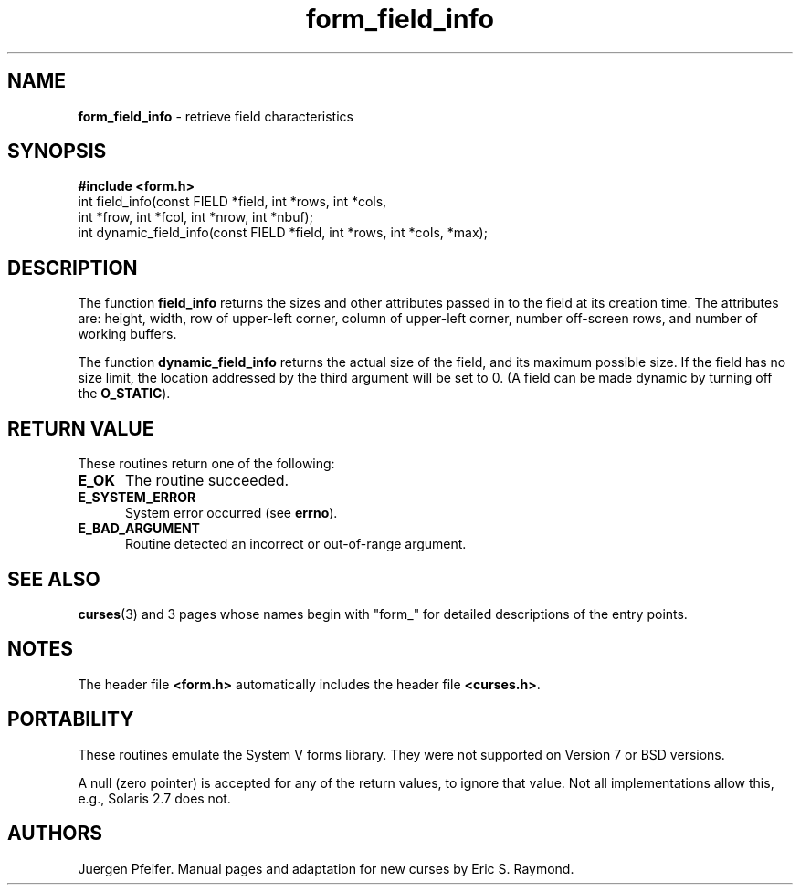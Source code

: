 '\" t
.\" $OpenBSD: src/lib/libform/form_field_info.3,v 1.8 2000/06/19 03:53:56 millert Exp $
.\"
.\"***************************************************************************
.\" Copyright (c) 1998,2000 Free Software Foundation, Inc.                   *
.\"                                                                          *
.\" Permission is hereby granted, free of charge, to any person obtaining a  *
.\" copy of this software and associated documentation files (the            *
.\" "Software"), to deal in the Software without restriction, including      *
.\" without limitation the rights to use, copy, modify, merge, publish,      *
.\" distribute, distribute with modifications, sublicense, and/or sell       *
.\" copies of the Software, and to permit persons to whom the Software is    *
.\" furnished to do so, subject to the following conditions:                 *
.\"                                                                          *
.\" The above copyright notice and this permission notice shall be included  *
.\" in all copies or substantial portions of the Software.                   *
.\"                                                                          *
.\" THE SOFTWARE IS PROVIDED "AS IS", WITHOUT WARRANTY OF ANY KIND, EXPRESS  *
.\" OR IMPLIED, INCLUDING BUT NOT LIMITED TO THE WARRANTIES OF               *
.\" MERCHANTABILITY, FITNESS FOR A PARTICULAR PURPOSE AND NONINFRINGEMENT.   *
.\" IN NO EVENT SHALL THE ABOVE COPYRIGHT HOLDERS BE LIABLE FOR ANY CLAIM,   *
.\" DAMAGES OR OTHER LIABILITY, WHETHER IN AN ACTION OF CONTRACT, TORT OR    *
.\" OTHERWISE, ARISING FROM, OUT OF OR IN CONNECTION WITH THE SOFTWARE OR    *
.\" THE USE OR OTHER DEALINGS IN THE SOFTWARE.                               *
.\"                                                                          *
.\" Except as contained in this notice, the name(s) of the above copyright   *
.\" holders shall not be used in advertising or otherwise to promote the     *
.\" sale, use or other dealings in this Software without prior written       *
.\" authorization.                                                           *
.\"***************************************************************************
.\"
.\" $From: form_field_info.3x,v 1.6 2000/04/15 22:21:31 tom Exp $
.TH form_field_info 3 ""
.SH NAME
\fBform_field_info\fR - retrieve field characteristics
.SH SYNOPSIS
\fB#include <form.h>\fR
.br
int field_info(const FIELD *field, int *rows, int *cols,
              int *frow, int *fcol, int *nrow, int *nbuf);
.br
int dynamic_field_info(const FIELD *field, int *rows, int *cols, *max);
.br
.SH DESCRIPTION
The function \fBfield_info\fR returns the sizes and other attributes passed in
to the field at its creation time.  The attributes are: height, width, row of
upper-left corner, column of upper-left corner, number off-screen rows, and
number of working buffers.

The function \fBdynamic_field_info\fR returns the actual size of the field, and
its maximum possible size.  If the field has no size limit, the location
addressed by the third argument will be set to 0.  (A field can be made dynamic
by turning off the \fBO_STATIC\fR).
.SH RETURN VALUE
These routines return one of the following:
.TP 5
\fBE_OK\fR
The routine succeeded.
.TP 5
\fBE_SYSTEM_ERROR\fR
System error occurred (see \fBerrno\fR).
.TP 5
\fBE_BAD_ARGUMENT\fR
Routine detected an incorrect or out-of-range argument.
.SH SEE ALSO
\fBcurses\fR(3) and 3 pages whose names begin with "form_" for detailed
descriptions of the entry points.
.SH NOTES
The header file \fB<form.h>\fR automatically includes the header file
\fB<curses.h>\fR.
.SH PORTABILITY
These routines emulate the System V forms library.  They were not supported on
Version 7 or BSD versions.
.PP
A null (zero pointer) is accepted for any of the return values,
to ignore that value.
Not all implementations allow this, e.g., Solaris 2.7 does not.
.SH AUTHORS
Juergen Pfeifer.  Manual pages and adaptation for new curses by Eric
S. Raymond.
.\"#
.\"# The following sets edit modes for GNU EMACS
.\"# Local Variables:
.\"# mode:nroff
.\"# fill-column:79
.\"# End:

